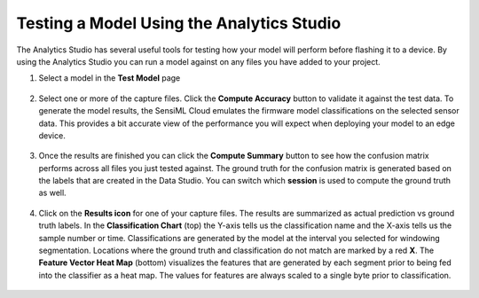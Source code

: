.. meta::
   :title: Testing a Model Using the Analytics Studio
   :description: How to test a model using the Analytics Studio

Testing a Model Using the Analytics Studio
==========================================

The Analytics Studio has several useful tools for testing how your model will perform before flashing it to a device. By using the Analytics Studio you can run a model against on any files you have added to your project.

1. Select a model in the **Test Model** page

.. figure:: /analytics-studio/img/analytics-studio-test-model-initial.png
   :align: center

2. Select one or more of the capture files. Click the **Compute Accuracy** button to validate it against the test data. To generate the model results, the SensiML Cloud emulates the firmware model classifications on the selected sensor data. This provides a bit accurate view of the performance you will expect when deploying your model to an edge device.

.. figure:: /analytics-studio/img/analytics-studio-test-model-run.png
   :align: center

3. Once the results are finished you can click the **Compute Summary** button to see how the confusion matrix performs across all files you just tested against. The ground truth for the confusion matrix is generated based on the labels that are created in the Data Studio. You can switch which **session** is used to compute the ground truth as well.

.. figure:: /analytics-studio/img/analytics-studio-test-model-compute-summary.png
   :align: center 

4. Click on the **Results icon** for one of your capture files. The results are summarized as actual prediction vs ground truth labels. In the **Classification Chart** (top) the Y-axis tells us the classification name and the X-axis tells us the sample number or time. Classifications are generated by the model at the interval you selected for windowing segmentation. Locations where the ground truth and classification do not match are marked by a red **X**. The **Feature Vector Heat Map** (bottom) visualizes the features that are generated by each segment prior to being fed into the classifier as a heat map. The values for features are always scaled to a single byte prior to classification.

.. figure:: /analytics-studio/img/analytics-studio-test-model-model-results.png
   :align: center 

